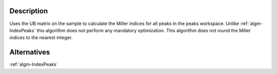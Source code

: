 .. algorithm::

.. summary::

.. alias::

.. properties::

Description
-----------

Uses the UB matrix on the sample to calculate the Miller indices for all
peaks in the peaks workspace. Unlike :ref:`algm-IndexPeaks` this
algorithm does not perform any mandatory optimization. This algorithm
does not round the Miller indices to the nearest integer.

Alternatives
------------

:ref:`algm-IndexPeaks`

.. categories::
